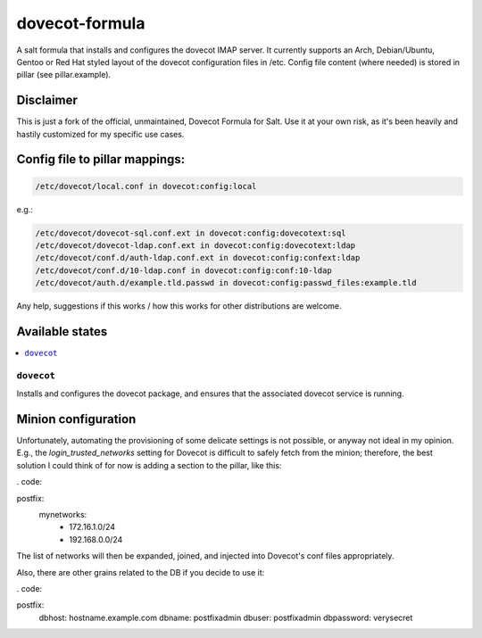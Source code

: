 ===============
dovecot-formula
===============

A salt formula that installs and configures the dovecot IMAP server. It currently supports an Arch, Debian/Ubuntu, Gentoo or
Red Hat styled layout of the dovecot configuration files in /etc. 
Config file content (where needed) is stored in pillar (see pillar.example).

Disclaimer
==========

This is just a fork of the official, unmaintained, Dovecot Formula for Salt. Use it at your own risk, as it's been heavily and hastily customized for my specific use cases.

Config file to pillar mappings:
===============================

.. code::

  /etc/dovecot/local.conf in dovecot:config:local

e.g.:

.. code::

  /etc/dovecot/dovecot-sql.conf.ext in dovecot:config:dovecotext:sql
  /etc/dovecot/dovecot-ldap.conf.ext in dovecot:config:dovecotext:ldap
  /etc/dovecot/conf.d/auth-ldap.conf.ext in dovecot:config:confext:ldap
  /etc/dovecot/conf.d/10-ldap.conf in dovecot:config:conf:10-ldap
  /etc/dovecot/auth.d/example.tld.passwd in dovecot:config:passwd_files:example.tld


.. note::

Any help, suggestions if this works / how this works for other distributions are welcome.

Available states
================

.. contents::
    :local:

``dovecot``
------------

Installs and configures the dovecot package, and ensures that the associated dovecot service is running.

Minion configuration
====================

Unfortunately, automating the provisioning of some delicate settings is not possible,
or anyway not ideal in my opinion.
E.g., the `login_trusted_networks` setting for Dovecot is difficult to safely fetch from the minion;
therefore, the best solution I could think of for now is adding a section to the pillar, like this:

. code::

postfix:
  mynetworks:
    - 172.16.1.0/24
    - 192.168.0.0/24

The list of networks will then be expanded, joined, and injected into Dovecot's conf files appropriately.

Also, there are other grains related to the DB if you decide to use it:

. code::

postfix:
  dbhost: hostname.example.com
  dbname: postfixadmin
  dbuser: postfixadmin
  dbpassword: verysecret
